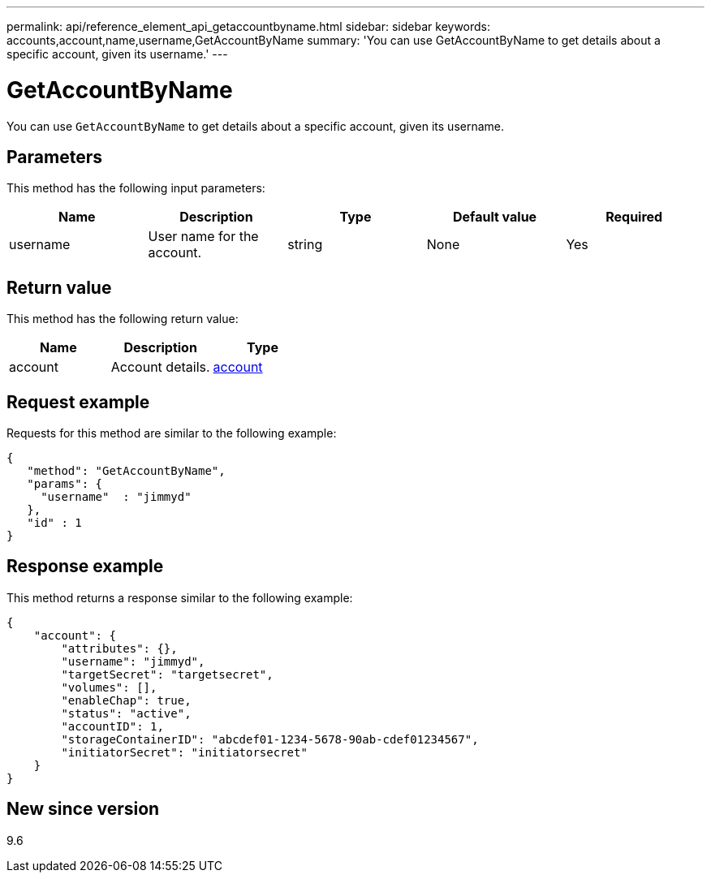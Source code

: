 ---
permalink: api/reference_element_api_getaccountbyname.html
sidebar: sidebar
keywords: accounts,account,name,username,GetAccountByName
summary: 'You can use GetAccountByName to get details about a specific account, given its username.'
---

= GetAccountByName
:icons: font
:imagesdir: ../media/

[.lead]
You can use `GetAccountByName` to get details about a specific account, given its username.

== Parameters

This method has the following input parameters:

[options="header"]
|===
|Name |Description |Type |Default value |Required
a|
username
a|
User name for the account.
a|
string
a|
None
a|
Yes
|===

== Return value

This method has the following return value:

[options="header"]
|===
|Name |Description |Type
a|
account
a|
Account details.
a|
xref:reference_element_api_account.adoc[account]
|===

== Request example

Requests for this method are similar to the following example:

----
{
   "method": "GetAccountByName",
   "params": {
     "username"  : "jimmyd"
   },
   "id" : 1
}
----

== Response example

This method returns a response similar to the following example:

----
{
    "account": {
        "attributes": {},
        "username": "jimmyd",
        "targetSecret": "targetsecret",
        "volumes": [],
        "enableChap": true,
        "status": "active",
        "accountID": 1,
        "storageContainerID": "abcdef01-1234-5678-90ab-cdef01234567",
        "initiatorSecret": "initiatorsecret"
    }
}
----

== New since version

9.6

